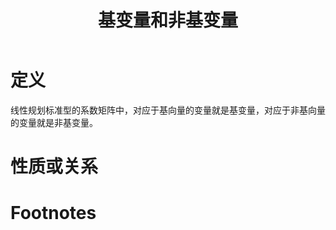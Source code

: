#+title: 基变量和非基变量
#+roam_tags: 工程优化方法
#+roam_alias:

* 定义
线性规划标准型的系数矩阵中，对应于基向量的变量就是基变量，对应于非基向量的变量就是非基变量。
* 性质或关系

* Footnotes
